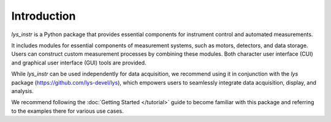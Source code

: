 
Introduction
============

*lys_instr* is a Python package that provides essential components for instrument control and automated measurements.

It includes modules for essential components of measurement systems, such as motors, detectors, and data storage. 
Users can construct custom measurement processes by combining these modules. 
Both character user interface (CUI) and graphical user interface (GUI) tools are provided.

While *lys_instr* can be used independently for data acquisition, 
we recommend using it in conjunction with the *lys* package (https://github.com/lys-devel/lys), 
which empowers users to seamlessly integrate data acquisition, display, and analysis.

We recommend following the :doc:`Getting Started </tutorial>` guide to become familiar with this package and referring to the examples there for various use cases.
